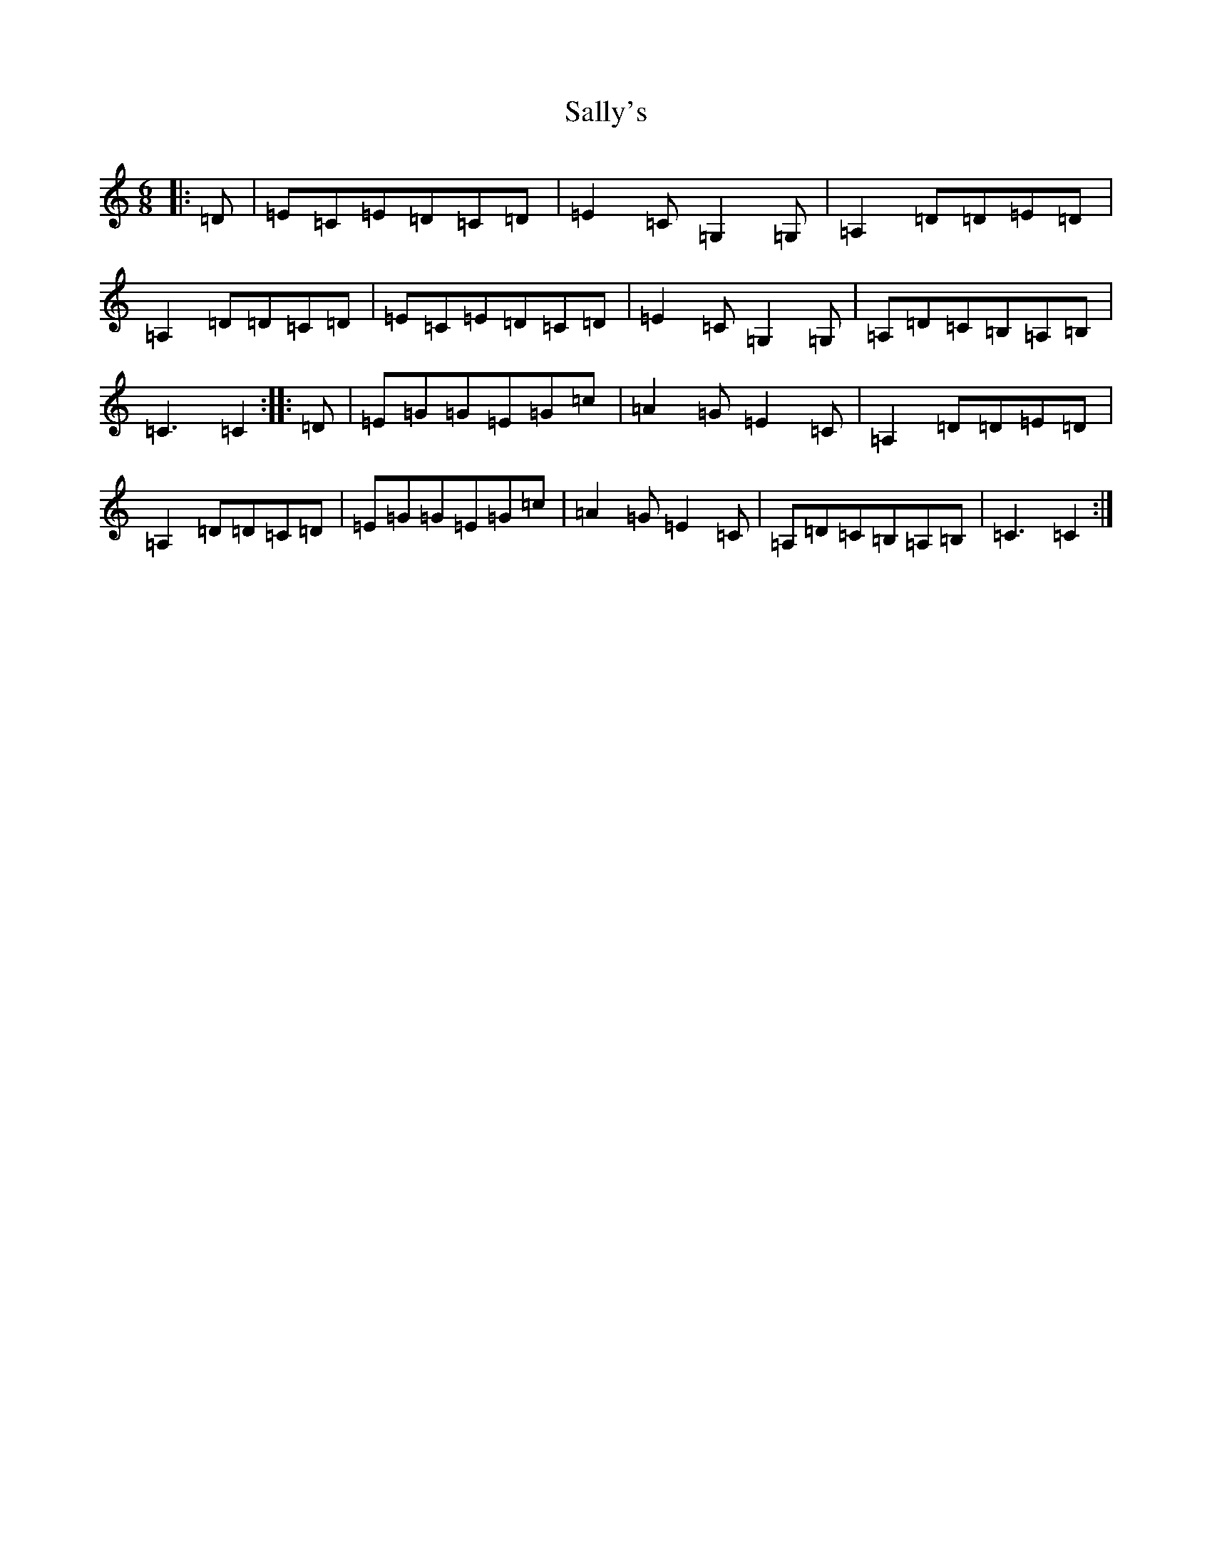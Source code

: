 X: 18799
T: Sally's
S: https://thesession.org/tunes/8098#setting8098
Z: G Major
R: jig
M: 6/8
L: 1/8
K: C Major
|:=D|=E=C=E=D=C=D|=E2=C=G,2=G,|=A,2=D=D=E=D|=A,2=D=D=C=D|=E=C=E=D=C=D|=E2=C=G,2=G,|=A,=D=C=B,=A,=B,|=C3=C2:||:=D|=E=G=G=E=G=c|=A2=G=E2=C|=A,2=D=D=E=D|=A,2=D=D=C=D|=E=G=G=E=G=c|=A2=G=E2=C|=A,=D=C=B,=A,=B,|=C3=C2:|